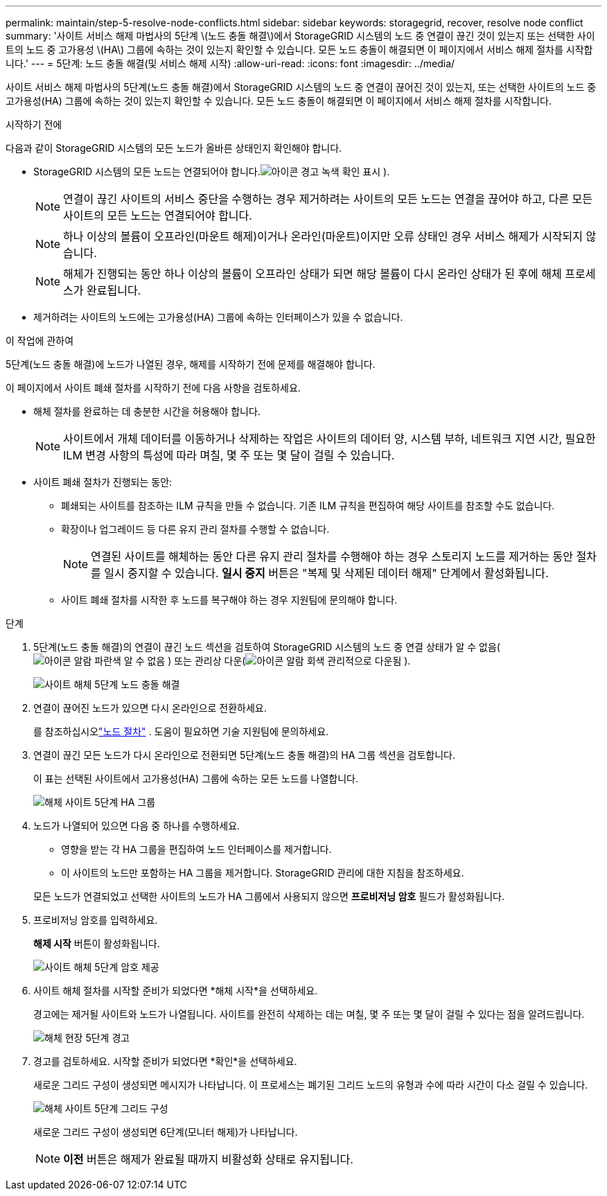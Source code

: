 ---
permalink: maintain/step-5-resolve-node-conflicts.html 
sidebar: sidebar 
keywords: storagegrid, recover, resolve node conflict 
summary: '사이트 서비스 해제 마법사의 5단계 \(노드 충돌 해결\)에서 StorageGRID 시스템의 노드 중 연결이 끊긴 것이 있는지 또는 선택한 사이트의 노드 중 고가용성 \(HA\) 그룹에 속하는 것이 있는지 확인할 수 있습니다.  모든 노드 충돌이 해결되면 이 페이지에서 서비스 해제 절차를 시작합니다.' 
---
= 5단계: 노드 충돌 해결(및 서비스 해제 시작)
:allow-uri-read: 
:icons: font
:imagesdir: ../media/


[role="lead"]
사이트 서비스 해제 마법사의 5단계(노드 충돌 해결)에서 StorageGRID 시스템의 노드 중 연결이 끊어진 것이 있는지, 또는 선택한 사이트의 노드 중 고가용성(HA) 그룹에 속하는 것이 있는지 확인할 수 있습니다.  모든 노드 충돌이 해결되면 이 페이지에서 서비스 해제 절차를 시작합니다.

.시작하기 전에
다음과 같이 StorageGRID 시스템의 모든 노드가 올바른 상태인지 확인해야 합니다.

* StorageGRID 시스템의 모든 노드는 연결되어야 합니다.image:../media/icon_alert_green_checkmark.png["아이콘 경고 녹색 확인 표시"] ).
+

NOTE: 연결이 끊긴 사이트의 서비스 중단을 수행하는 경우 제거하려는 사이트의 모든 노드는 연결을 끊어야 하고, 다른 모든 사이트의 모든 노드는 연결되어야 합니다.

+

NOTE: 하나 이상의 볼륨이 오프라인(마운트 해제)이거나 온라인(마운트)이지만 오류 상태인 경우 서비스 해제가 시작되지 않습니다.

+

NOTE: 해체가 진행되는 동안 하나 이상의 볼륨이 오프라인 상태가 되면 해당 볼륨이 다시 온라인 상태가 된 후에 해체 프로세스가 완료됩니다.

* 제거하려는 사이트의 노드에는 고가용성(HA) 그룹에 속하는 인터페이스가 있을 수 없습니다.


.이 작업에 관하여
5단계(노드 충돌 해결)에 노드가 나열된 경우, 해제를 시작하기 전에 문제를 해결해야 합니다.

이 페이지에서 사이트 폐쇄 절차를 시작하기 전에 다음 사항을 검토하세요.

* 해체 절차를 완료하는 데 충분한 시간을 허용해야 합니다.
+

NOTE: 사이트에서 개체 데이터를 이동하거나 삭제하는 작업은 사이트의 데이터 양, 시스템 부하, 네트워크 지연 시간, 필요한 ILM 변경 사항의 특성에 따라 며칠, 몇 주 또는 몇 달이 걸릴 수 있습니다.

* 사이트 폐쇄 절차가 진행되는 동안:
+
** 폐쇄되는 사이트를 참조하는 ILM 규칙을 만들 수 없습니다.  기존 ILM 규칙을 편집하여 해당 사이트를 참조할 수도 없습니다.
** 확장이나 업그레이드 등 다른 유지 관리 절차를 수행할 수 없습니다.
+

NOTE: 연결된 사이트를 해체하는 동안 다른 유지 관리 절차를 수행해야 하는 경우 스토리지 노드를 제거하는 동안 절차를 일시 중지할 수 있습니다.  *일시 중지* 버튼은 "복제 및 삭제된 데이터 해제" 단계에서 활성화됩니다.

** 사이트 폐쇄 절차를 시작한 후 노드를 복구해야 하는 경우 지원팀에 문의해야 합니다.




.단계
. 5단계(노드 충돌 해결)의 연결이 끊긴 노드 섹션을 검토하여 StorageGRID 시스템의 노드 중 연결 상태가 알 수 없음(image:../media/icon_alarm_blue_unknown.png["아이콘 알람 파란색 알 수 없음"] ) 또는 관리상 다운(image:../media/icon_alarm_gray_administratively_down.png["아이콘 알람 회색 관리적으로 다운됨"] ).
+
image::../media/decommission_site_step_5_disconnected_nodes.png[사이트 해체 5단계 노드 충돌 해결]

. 연결이 끊어진 노드가 있으면 다시 온라인으로 전환하세요.
+
를 참조하십시오link:../maintain/grid-node-procedures.html["노드 절차"] . 도움이 필요하면 기술 지원팀에 문의하세요.

. 연결이 끊긴 모든 노드가 다시 온라인으로 전환되면 5단계(노드 충돌 해결)의 HA 그룹 섹션을 검토합니다.
+
이 표는 선택된 사이트에서 고가용성(HA) 그룹에 속하는 모든 노드를 나열합니다.

+
image::../media/decommission_site_step_5_ha_groups.png[해체 사이트 5단계 HA 그룹]

. 노드가 나열되어 있으면 다음 중 하나를 수행하세요.
+
** 영향을 받는 각 HA 그룹을 편집하여 노드 인터페이스를 제거합니다.
** 이 사이트의 노드만 포함하는 HA 그룹을 제거합니다.  StorageGRID 관리에 대한 지침을 참조하세요.


+
모든 노드가 연결되었고 선택한 사이트의 노드가 HA 그룹에서 사용되지 않으면 *프로비저닝 암호* 필드가 활성화됩니다.

. 프로비저닝 암호를 입력하세요.
+
*해제 시작* 버튼이 활성화됩니다.

+
image::../media/decommission_site_step_5_provision_passphrase.png[사이트 해체 5단계 암호 제공]

. 사이트 해체 절차를 시작할 준비가 되었다면 *해체 시작*을 선택하세요.
+
경고에는 제거될 사이트와 노드가 나열됩니다.  사이트를 완전히 삭제하는 데는 며칠, 몇 주 또는 몇 달이 걸릴 수 있다는 점을 알려드립니다.

+
image::../media/decommission_site_step_5_warning.png[해체 현장 5단계 경고]

. 경고를 검토하세요.  시작할 준비가 되었다면 *확인*을 선택하세요.
+
새로운 그리드 구성이 생성되면 메시지가 나타납니다.  이 프로세스는 폐기된 그리드 노드의 유형과 수에 따라 시간이 다소 걸릴 수 있습니다.

+
image::../media/decommission_site_step_5_grid_configuration.png[해체 사이트 5단계 그리드 구성]

+
새로운 그리드 구성이 생성되면 6단계(모니터 해제)가 나타납니다.

+

NOTE: *이전* 버튼은 해제가 완료될 때까지 비활성화 상태로 유지됩니다.


